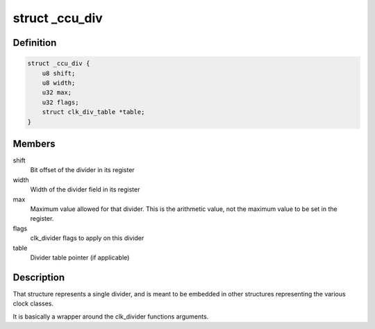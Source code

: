 .. -*- coding: utf-8; mode: rst -*-
.. src-file: drivers/clk/sunxi-ng/ccu_div.h

.. _`_ccu_div`:

struct \_ccu_div
================

.. c:type:: struct _ccu_div

    Internal divider description

.. _`_ccu_div.definition`:

Definition
----------

.. code-block:: c

    struct _ccu_div {
        u8 shift;
        u8 width;
        u32 max;
        u32 flags;
        struct clk_div_table *table;
    }

.. _`_ccu_div.members`:

Members
-------

shift
    Bit offset of the divider in its register

width
    Width of the divider field in its register

max
    Maximum value allowed for that divider. This is the
    arithmetic value, not the maximum value to be set in the
    register.

flags
    clk_divider flags to apply on this divider

table
    Divider table pointer (if applicable)

.. _`_ccu_div.description`:

Description
-----------

That structure represents a single divider, and is meant to be
embedded in other structures representing the various clock
classes.

It is basically a wrapper around the clk_divider functions
arguments.

.. This file was automatic generated / don't edit.

